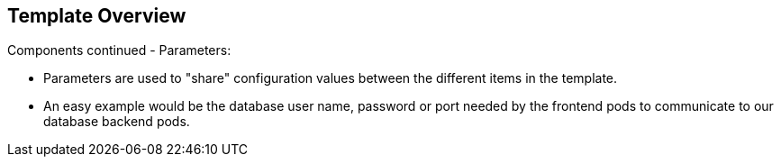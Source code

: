 == Template Overview
:noaudio:

.Components continued - Parameters:

* Parameters are used to "share" configuration values between the different items in the template.
* An easy example would be the database user name, password or port needed by the frontend pods to communicate to our database backend pods.

ifdef::showScript[]

=== Transcript

* Place narrator script here

endif::showScript[]


